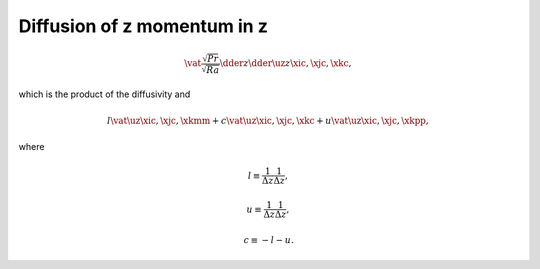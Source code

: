 
.. _impl_dif_z_z:

############################
Diffusion of z momentum in z
############################

.. math::

   \vat{
      \frac{\sqrt{Pr}}{\sqrt{Ra}} \dder{}{z} \dder{\uz}{z}
   }{\xic, \xjc, \xkc},

which is the product of the diffusivity and

.. math::

   l \vat{\uz}{\xic, \xjc, \xkmm}
   +
   c \vat{\uz}{\xic, \xjc, \xkc }
   +
   u \vat{\uz}{\xic, \xjc, \xkpp},

where

.. math::

   l
   \equiv
   \frac{1}{\Delta z}
   \frac{1}{\Delta z},

.. math::

   u
   \equiv
   \frac{1}{\Delta z}
   \frac{1}{\Delta z},

.. math::

   c
   \equiv
   - l
   - u.

.. myliteralinclude:: /../../src/fluid/integrate/uz.c
   :language: c
   :tag: uz is diffused in z

.. myliteralinclude:: /../../src/fluid/integrate/uz.c
   :language: c
   :tag: Laplacian in z

